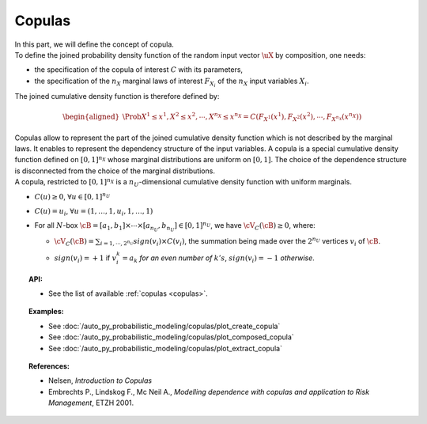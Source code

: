 .. _copula:

Copulas
-------

| In this part, we will define the concept of copula.

| To define the joined probability density function of the random input
  vector :math:`\uX` by composition, one needs:

-  the specification of the copula of interest :math:`C` with its
   parameters,

-  the specification of the :math:`{n_X}` marginal laws of interest
   :math:`F_{X_i}` of the :math:`{n_X}` input variables :math:`X_i`.

The joined cumulative density function is therefore defined by:

.. math::

   \begin{aligned}
       \Prob{X^1 \leq x^1, X^2 \leq x^2, \cdots, X^{n_X} \leq x^{n_X}}       = C\left(F_{X^1}(x^1),F_{X^2}(x^2),\cdots,F_{X^{n_X}}(x^{n_X}) \right)
     \end{aligned}

| Copulas allow to represent the part of the joined cumulative density
  function which is not described by the marginal laws. It enables to
  represent the dependency structure of the input variables. A copula is
  a special cumulative density function defined on :math:`[0,1]^{n_X}`
  whose marginal distributions are uniform on :math:`[0,1]`. The choice
  of the dependence structure is disconnected from the choice of the
  marginal distributions.
| A copula, restricted to :math:`[0,1]^{n_X}` is a
  :math:`n_U`-dimensional cumulative density function with uniform
  marginals.

-  :math:`C(\underline{u}) \geq 0`,
   :math:`\forall \underline{u} \in [0,1]^{n_U}`

-  :math:`C(\underline{u}) = u_i`,
   :math:`\forall \underline{u}=(1,\ldots,1,u_i,1,\ldots,1)`

-  For all :math:`N`-box
   :math:`\cB = [a_1,b_1] \times \cdots \times [a_{n_U},b_{n_U}] \in [0,1]^{n_U}`,
   we have :math:`\cV_C(\cB) \geq 0`, where:

   -  :math:`\cV_C(\cB) = \sum_{i=1,\cdots, 2^{n_U}} sign(\underline{v}_i) \times C(\underline{v}_i)`,
      the summation being made over the :math:`2^{n_U}` vertices
      :math:`\underline{v_i}` of :math:`\cB`.

   -  | :math:`sign(\underline{v}_i)= +1` if :math:`v_i^k = a_k` *for an
        even number of* :math:`k's`, :math:`sign(\underline{v}_i)= -1`
        *otherwise*.

.. topic:: API:

    - See the list of available :ref:`copulas <copulas>`.

.. topic:: Examples:

    - See :doc:`/auto_py_probabilistic_modeling/copulas/plot_create_copula`
    - See :doc:`/auto_py_probabilistic_modeling/copulas/plot_composed_copula`
    - See :doc:`/auto_py_probabilistic_modeling/copulas/plot_extract_copula`

.. topic:: References:

    - Nelsen, *Introduction to Copulas*
    - Embrechts P., Lindskog F., Mc Neil A., *Modelling dependence with copulas and application to Risk Management*, ETZH 2001.

